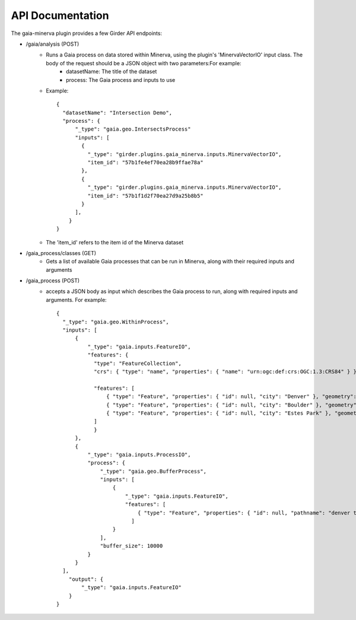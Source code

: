 API Documentation
=================

The gaia-minerva plugin provides a few Girder API endpoints:

- /gaia/analysis (POST)
    - Runs a Gaia process on data stored within Minerva, using the plugin's 'MinervaVectorIO' input class. The body of the request should be a JSON object with two parameters:For example:
        - datasetName: The title of the dataset
        - process: The Gaia process and inputs to use
    - Example:

      ::

        {
          "datasetName": "Intersection Demo",
          "process": {
              "_type": "gaia.geo.IntersectsProcess"
              "inputs": [
                {
                  "_type": "girder.plugins.gaia_minerva.inputs.MinervaVectorIO",
                  "item_id": "57b1fe4ef70ea28b9ffae78a"
                },
                {
                  "_type": "girder.plugins.gaia_minerva.inputs.MinervaVectorIO",
                  "item_id": "57b1f1d2f70ea27d9a25b8b5"
                }
              ],
            }
        }

    - The 'item_id' refers to the item id of the Minerva dataset

- /gaia_process/classes (GET)
    - Gets a list of available Gaia processes that can be run in Minerva, along with their required inputs and arguments

- /gaia_process (POST)
    - accepts a JSON body as input which describes the Gaia process to run, along with required inputs and arguments.  For example:

      ::

        {
          "_type": "gaia.geo.WithinProcess",
          "inputs": [
              {
                  "_type": "gaia.inputs.FeatureIO",
                  "features": {
                    "type": "FeatureCollection",
                    "crs": { "type": "name", "properties": { "name": "urn:ogc:def:crs:OGC:1.3:CRS84" } },

                    "features": [
                        { "type": "Feature", "properties": { "id": null, "city": "Denver" }, "geometry": { "type": "Point", "coordinates": [ -104.980333187279328, 39.7915589633457 ] } },
                        { "type": "Feature", "properties": { "id": null, "city": "Boulder" }, "geometry": { "type": "Point", "coordinates": [ -105.263511569948491, 40.019696278861431 ] } },
                        { "type": "Feature", "properties": { "id": null, "city": "Estes Park" }, "geometry": { "type": "Point", "coordinates": [ -105.530115377293299, 40.375433303596949 ] } }
                    ]
                    }
              },
              {
                  "_type": "gaia.inputs.ProcessIO",
                  "process": {
                      "_type": "gaia.geo.BufferProcess",
                      "inputs": [
                          {
                              "_type": "gaia.inputs.FeatureIO",
                              "features": [
                                  { "type": "Feature", "properties": { "id": null, "pathname": "denver to boulder" }, "geometry": { "type": "LineString", "coordinates": [ [ -105.255283057376104, 40.032298290353467 ], [ -104.968930819857619, 39.802577480692939 ] ] } }
                                ]
                          }
                      ],
                      "buffer_size": 10000
                  }
              }
          ],
            "output": {
                "_type": "gaia.inputs.FeatureIO"
            }
        }



